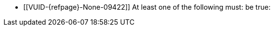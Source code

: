 // Copyright 2023 The Khronos Group Inc.
//
// SPDX-License-Identifier: CC-BY-4.0

// Common Valid Usage
// Common to dynamic state commands introduced by the optional (not promoted)
// VK_EXT_extended_dynamic_state2 features.  Requires the requiredfeature
// attribute to be set to the name of the required feature.

  * [[VUID-{refpage}-None-09422]]
    At least one of the following must: be true:
ifdef::VK_EXT_extended_dynamic_state2[]
  ** The <<features-{requiredfeature}, pname:{requiredfeature}>> feature is
     enabled
endif::VK_EXT_extended_dynamic_state2[]
ifdef::VK_EXT_shader_object[]
  ** The <<features-shaderObject, pname:shaderObject>> feature is enabled
endif::VK_EXT_shader_object[]
// Common Valid Usage
